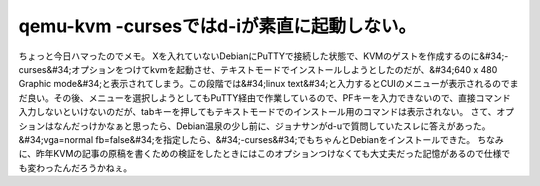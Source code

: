 ﻿qemu-kvm -cursesではd-iが素直に起動しない。
##############################################################


ちょっと今日ハマったのでメモ。
Xを入れていないDebianにPuTTYで接続した状態で、KVMのゲストを作成するのに&#34;-curses&#34;オプションをつけてkvmを起動させ、テキストモードでインストールしようとしたのだが、&#34;640 x 480 Graphic mode&#34;と表示されてしまう。この段階では&#34;linux text&#34;と入力するとCUIのメニューが表示されるのでまだ良い。その後、メニューを選択しようとしてもPuTTY経由で作業しているので、PFキーを入力できないので、直接コマンド入力しないといけないのだが、tabキーを押してもテキストモードでのインストール用のコマンドは表示されない。
さて、オプションはなんだっけかなぁと思ったら、Debian温泉の少し前に、ジョナサンがd-uで質問していたスレに答えがあった。&#34;vga=normal fb=false&#34;を指定したら、&#34;-curses&#34;でもちゃんとDebianをインストールできた。
ちなみに、昨年KVMの記事の原稿を書くための検証をしたときにはこのオプションつけなくても大丈夫だった記憶があるので仕様でも変わったんだろうかねぇ。



.. author:: mkouhei
.. categories:: Debian, virt., computer, 
.. tags::


